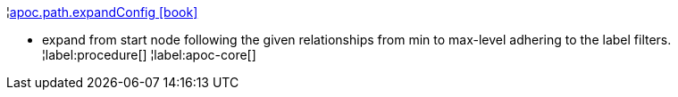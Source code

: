 ¦xref::overview/apoc.path/apoc.path.expandConfig.adoc[apoc.path.expandConfig icon:book[]] +

 - expand from start node following the given relationships from min to max-level adhering to the label filters. 
¦label:procedure[]
¦label:apoc-core[]
